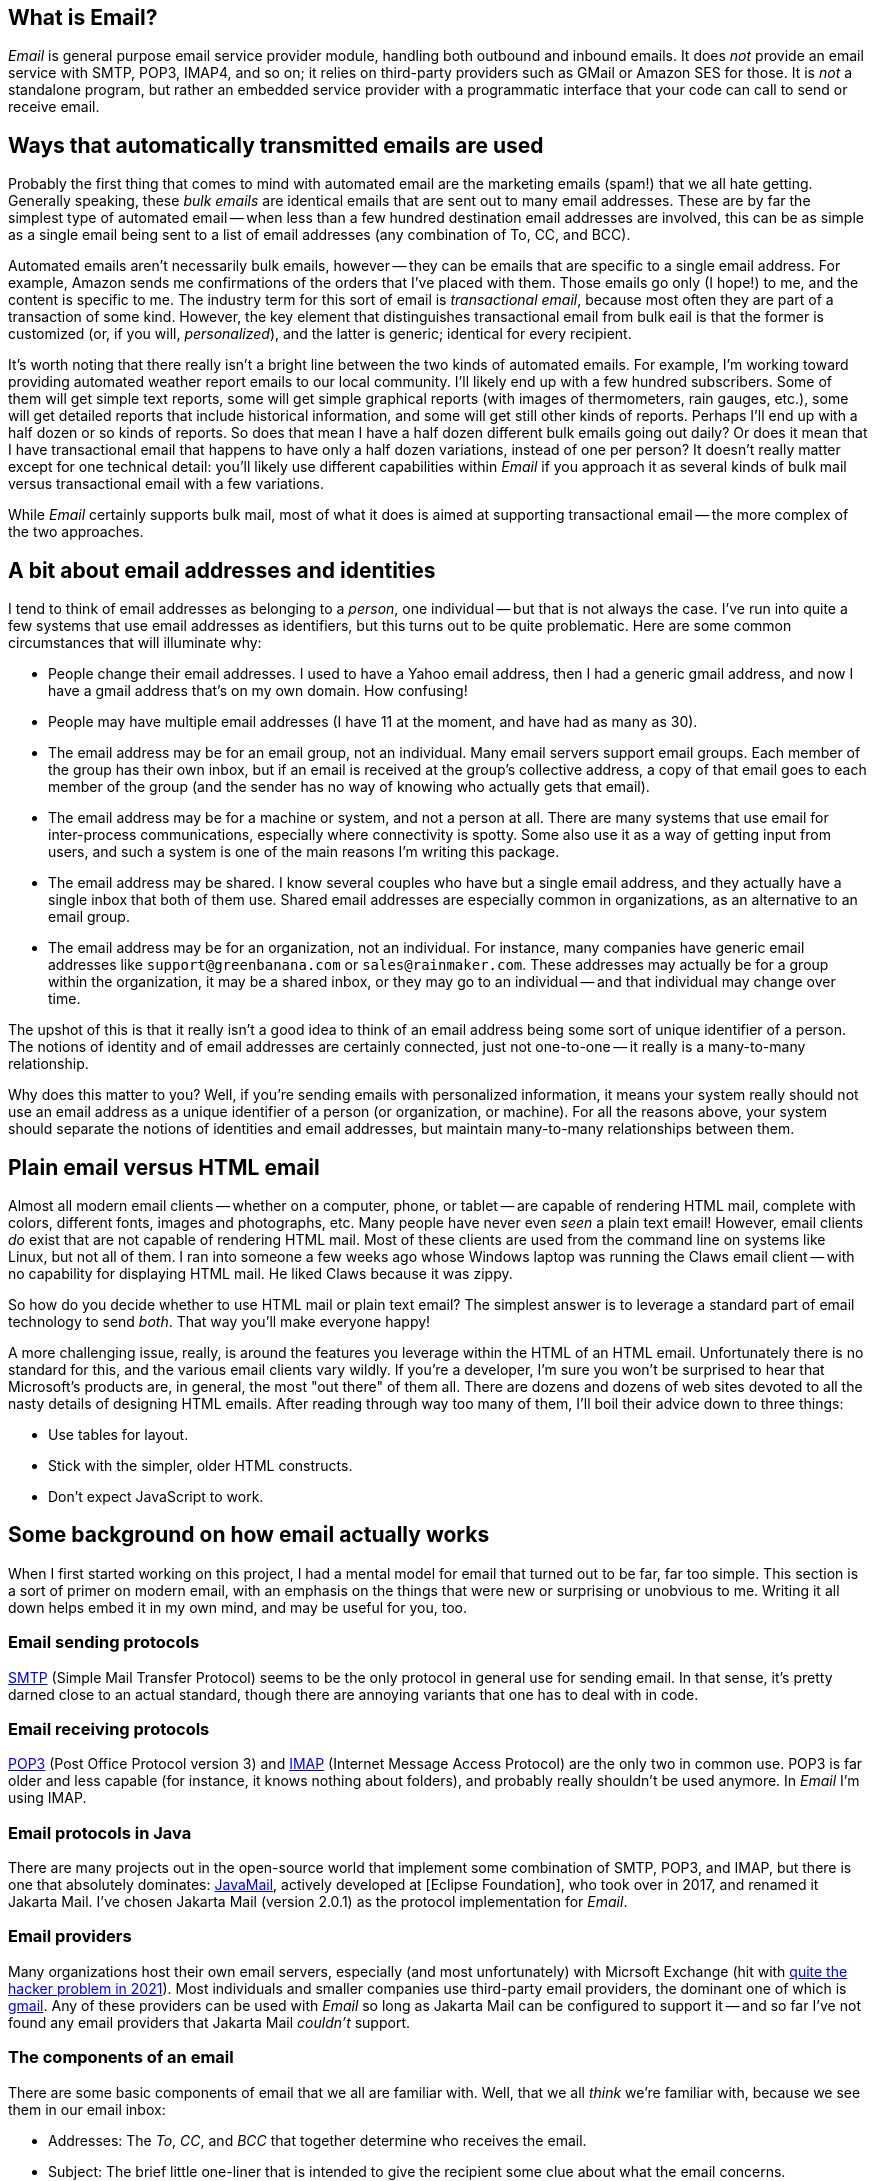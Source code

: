 == What is Email?

_Email_ is general purpose email service provider module, handling both outbound and inbound emails.  It does _not_ provide an email service with SMTP, POP3, IMAP4, and so on; it relies on third-party providers such as GMail or Amazon SES for those.  It is _not_ a standalone program, but rather an embedded service provider with a programmatic interface that your code can call to send or receive email.


== Ways that automatically transmitted emails are used

Probably the first thing that comes to mind with automated email are the marketing emails (spam!) that we all hate getting.  Generally speaking, these _bulk emails_ are identical emails that are sent out to many email addresses.  These are by far the simplest type of automated email -- when less than a few hundred destination email addresses are involved, this can be as simple as a single email being sent to a list of email addresses (any combination of To, CC, and BCC).

Automated emails aren't necessarily bulk emails, however -- they can be emails that are specific to a single email address.  For example, Amazon sends me confirmations of the orders that I've placed with them.  Those emails go only (I hope!) to me, and the content is specific to me.  The industry term for this sort of email is _transactional email_, because most often they are part of a transaction of some kind.  However, the key element that distinguishes transactional email from bulk eail is that the former is customized (or, if you will, _personalized_), and the latter is generic; identical for every recipient.

It's worth noting that there really isn't a bright line between the two kinds of automated emails.  For example, I'm working toward providing automated weather report emails to our local community.  I'll likely end up with a few hundred subscribers.  Some of them will get simple text reports, some will get simple graphical reports (with images of thermometers, rain gauges, etc.), some will get detailed reports that include historical information, and some will get still other kinds of reports.  Perhaps I'll end up with a half dozen or so kinds of reports.  So does that mean I have a half dozen different bulk emails going out daily?  Or does it mean that I have transactional email that happens to have only a half dozen variations, instead of one per person?  It doesn't really matter except for one technical detail: you'll likely use different capabilities within _Email_ if you approach it as several kinds of bulk mail versus transactional email with a few variations.

While _Email_ certainly supports bulk mail, most of what it does is aimed at supporting transactional email -- the more complex of the two approaches.

== A bit about email addresses and identities

I tend to think of email addresses as belonging to a _person_, one individual -- but that is not always the case.  I've run into quite a few systems that use email addresses as identifiers, but this turns out to be quite problematic.  Here are some common circumstances that will illuminate why:

* People change their email addresses.  I used to have a Yahoo email address, then I had a generic gmail address, and now I have a gmail address that's on my own domain.  How confusing!
* People may have multiple email addresses (I have 11 at the moment, and have had as many as 30).
* The email address may be for an email group, not an individual.  Many email servers support email groups.  Each member of the group has their own inbox, but if an email is received at the group's collective address, a copy of that email goes to each member of the group (and the sender has no way of knowing who actually gets that email).
* The email address may be for a machine or system, and not a person at all.  There are many systems that use email for inter-process communications, especially where connectivity is spotty.  Some also use it as a way of getting input from users, and such a system is one of the main reasons I'm writing this package.
* The email address may be shared.  I know several couples who have but a single email address, and they actually have a single inbox that both of them use.  Shared email addresses are especially common in organizations, as an alternative to an email group.
* The email address may be for an organization, not an individual.  For instance, many companies have generic email addresses like `support@greenbanana.com` or `sales@rainmaker.com`.  These addresses may actually be for a group within the organization, it may be a shared inbox, or they may go to an individual -- and that individual may change over time.

The upshot of this is that it really isn't a good idea to think of an email address being some sort of unique identifier of a person.  The notions of identity and of email addresses are certainly connected, just not one-to-one -- it really is a many-to-many relationship.

Why does this matter to you?  Well, if you're sending emails with personalized information, it means your system really should not use an email address as a unique identifier of a person (or organization, or machine).  For all the reasons above, your system should separate the notions of identities and email addresses, but maintain many-to-many relationships between them.

== Plain email versus HTML email

Almost all modern email clients -- whether on a computer, phone, or tablet -- are capable of rendering HTML mail, complete with colors, different fonts, images and photographs, etc.  Many people have never even _seen_ a plain text email!  However, email clients _do_ exist that are not capable of rendering HTML mail.  Most of these clients are used from the command line on systems like Linux, but not all of them.  I ran into someone a few weeks ago whose Windows laptop was running the Claws email client -- with no capability for displaying HTML mail.  He liked Claws because it was zippy.

So how do you decide whether to use HTML mail or plain text email?  The simplest answer is to leverage a standard part of email technology to send _both_.  That way you'll make everyone happy!

A more challenging issue, really, is around the features you leverage within the HTML of an HTML email.  Unfortunately there is no standard for this, and the various email clients vary wildly.  If you're a developer, I'm sure you won't be surprised to hear that Microsoft's products are, in general, the most "out there" of them all.  There are dozens and dozens of web sites devoted to all the nasty details of designing HTML emails.  After reading through way too many of them, I'll boil their advice down to three things:

* Use tables for layout.
* Stick with the simpler, older HTML constructs.
* Don't expect JavaScript to work.

== Some background on how email actually works

When I first started working on this project, I had a mental model for email that turned out to be far, far too simple.  This section is a sort of primer on modern email, with an emphasis on the things that were new or surprising or unobvious to me.  Writing it all down helps embed it in my own mind, and may be useful for you, too.

=== Email sending protocols

https://en.wikipedia.org/wiki/Simple_Mail_Transfer_Protocol[SMTP] (Simple Mail Transfer Protocol) seems to be the only protocol in general use for sending email.  In that sense, it's pretty darned close to an actual standard, though there are annoying variants that one has to deal with in code.

=== Email receiving protocols

https://en.wikipedia.org/wiki/Post_Office_Protocol[POP3] (Post Office Protocol version 3) and https://en.wikipedia.org/wiki/Internet_Message_Access_Protocol[IMAP] (Internet Message Access Protocol) are the only two in common use.  POP3 is far older and less capable (for instance, it knows nothing about folders), and probably really shouldn't be used anymore.  In _Email_ I'm using IMAP.

=== Email protocols in Java

There are many projects out in the open-source world that implement some combination of SMTP, POP3, and IMAP, but there is one that absolutely dominates: https://www.oracle.com/java/technologies/javamail.html[JavaMail], actively developed at [Eclipse Foundation], who took over in 2017, and renamed it Jakarta Mail.  I've chosen Jakarta Mail (version 2.0.1) as the protocol implementation for _Email_.

=== Email providers

Many organizations host their own email servers, especially (and most unfortunately) with Micrsoft Exchange (hit with https://krebsonsecurity.com/2021/03/at-least-30000-u-s-organizations-newly-hacked-via-holes-in-microsofts-email-software/[quite the hacker problem in 2021]).  Most individuals and smaller companies use third-party email providers, the dominant one of which is https://en.wikipedia.org/wiki/Gmail[gmail].  Any of these providers can be used with _Email_ so long as Jakarta Mail can be configured to support it -- and so far I've not found any email providers that Jakarta Mail _couldn't_ support.

=== The components of an email

There are some basic components of email that we all are familiar with.  Well, that we all _think_ we're familiar with, because we see them in our email inbox:

* Addresses: The _To_, _CC_, and _BCC_ that together determine who receives the email.
* Subject: The brief little one-liner that is intended to give the recipient some clue about what the email concerns.
* Body: The actual content of the email.

That's not really how emails are put together, however.  In reality, there are just two parts to an email: the _headers_, and the _body_ (aka _message_):

* The <<Headers>> are a series of fields that convey all sorts of information, including parts of the email itself (the addressees, the subject, etc.) and a sort of log of the email's passage through the Internet.
* The <<Body (Message)>> contains the contents of the email as you see it when you open the email.  This _can_ be just plain text, but more often has MIME-encoded content including HTML, images, etc.

==== Anatomy of an Email Address

Most of us are by now quite familiar with these two valid formats when an email address is contained in a string:

* `mailbox@domain`  (like `tom@dilatush.com`)
* `Display Name<mailbox@domain>`  (like `Tom Dilatush<tom@dilatush.com>`)


It may surprise you to know that there are actually quite a few other details, and some of which may surprise you.  https://en.wikipedia.org/wiki/Email_address[Wikipedia] has a good article about them.

Some things that surprised me:

* The mailbox part is technically case-sensitive -- so `tom@dilatush.com` and `Tom@dilatush.com` should be two independent email addresses.  I'm not sure I've ever seen that in the wild, and apparently both server and client support is spotty, but there it is.
* A surprising variety of characters are totally legal in a mailbox name.  So, for example, the mailbox name `{Agent#91}` is totally ok.
* Even _more_ characters are allowed if you quote the mailbox name with double quotes.  For instance, the mailbox name `"I..might..be..crazy!!!"` is fine, as is `"This is a valid mailbox name!@#$%^"`.
* You can also escape individual characters with a backslash (the documents call that "quoted characters"):  `This\ mailbox\ name\ is\ fine.`
* The mailbox part cannot be more than 64 characters long.

==== To, CC, and BCC

These three header fields together specify what email addresses should receive the email.  All three email address groups (To, CC, and BCC) can accept a number of email addresses, including zero (although if all three have no addresses your email isn't going _anywhere_!).  The format is simple enough: just a comma-separated list of email addresses formatted as described in <<Anatomy of an Email Address>>.  The maximum number of addressees in each group is dependent on the SMTP provider, and there doesn't seem to be any convention to this, much less a standard.  In every case I've seen personally, you can have well over 100 addresses in each of those address groups.  Some vendors (I'm looking at you, gmail!) limit the total number in all three, rather than having a limit in each address group.

Most likely you're familiar with the behavior of To, CC, and BCC -- but just in case you're not, here's a summary.

* To: All the email addresses on the "To" list are visible to everyone who receives the email.  On "Reply All", every email address on the "To" list receives a copy of the reply.
* CC: All the email addresses on the "CC" list are visible to everyone who receives the email.  On "Reply All", every email address on the "CC" list receives a copy of the reply.  Note that the behavior of email addresses on the "CC" list is identical to that of the email addresses on the "To" list -- the "CC" lists exists as a cue to the human reader.  If his or her email address is on the "To" list, that's a cue that this email is directed toward them, and action may be expected.  If the email address is on the "CC" list, that's a cue that he or she is being sent a copy of the email just for their interest, and no action is expected.
* BCC: All of the email addresses on the "BCC" list are invisible to everyone who receives the email.  On "Reply All", no email address on the "BCC" list receives a copy of the reply.  The "BCC" list primarily allows addressees to receive a copy of the email without the knowledge of the "To" or "CC" email addressees.  Sometimes it's also used to protect people from the horrifying consequences of "Reply All" email storms.

==== Subject

This is the simplest component of an email, but even _it_ has its complications!  While there is no maximimum length that I could find, there is a practical limit: most inboxes on computer clients only show the first 50 or 60 characters of the subject line (generally truncating with an ellipsis, like `This is my WAY too long...`).  Many mobile email clients, when used on a phone, only show 20 or 25 characters.  These limits mean that short subject lines are definitely better, and that the information in them should be front-loaded, so that if some of the subject line _is_ truncated, the poor user can still figure out what the mail is about.

HTML is not specifically disallowed in the subject line, but I've never found an email client that would actually render it.  The RFCs that control email format _still_ specify the subject line as ASCII, but you can control the character encoding of an email, including on the subject line.  _Email_ defaults to UTF-8, but you can change that if you want something different.

==== Body (Message)

The body of a modern email can be just ridiculously complex.  This complexity was all enabled by a standard called https://en.wikipedia.org/wiki/MIME[MIME] (Multipurpose Internet Mail Extensions).  Prior to the advent of MIME, email bodies were just plain ASCII text -- ah, those were such simple days!  MIME basically standardizes a way of encoding things other than ASCII-encoded text _into_ plain ASCII-encoded text -- things such as HTML, images, audio, video, attachments, and much more.

The body of a modern email can also be very simple: just a string of ASCII characters.  That's how email started out, and that sort of simple email actually still works just fine.  However, the result is not the fancy thing we're all used to in our email these days.

Much more typical today -- and most likely, the kind of email you'd like to send -- is an email composed in HTML, perhaps with photographs, graphics, and possibly even videos.  You'd still want it to work for a recipient who had an email client that couldn't handle HTML, though.  You can do all of this by using MIME, which is fully supported by _Email_ and Jakarta Mail (which _Email_ depends on). Suppose, for instance, that you wanted to create an email that used HTML to format the body, with two _inline_ images (more on that later), and a plain text message for those recipients who couldn't read HTML email.  To do this, you'd create a tree of MIME nodes that looked like this:
....
               (a) multipart: alternative
                   |                    |
        b) content: text/plain      (c) multipart: related
                                        |      |       |
                                        |      |       +-- (f) content: image/jpeg
                                        |      +-- (e) content: image/png
                                        +-- (d) context: text/html
....
You can see there are two kinds of nodes: "multipart" nodes that are simply nodes that contain other nodes, and "content" nodes (that are always leaf nodes) that carry some kind of content.  Taking it one piece at a time:

a.  A multipart whose children are alternative "views" of the email.  In this case, a plain text view and an HMTL view.  Email clients are supposed to prefer the last alternative that they're capable of displaying.
b.  The plain text content, which should only be displayed in email clients that cannot display HTML.
c.  A multipart whose children are all related to each other -- in this case, they're all pieces of the HTML email.
d.  The HTML document, which among other things has `<img/>` tags that refer to the two images (following), via specially formed URLs.
e.  One of the images referred to by the HTML document.
f.  The other image referred to by the HTML document.

Here's what the MIME document looks like for the MIME tree outlined above, except that the encoded image data is elided to keep this to a reasonable length:
****
MIME-Version: 1.0 +
Content-Type: multipart/alternative; boundary="[red]#----=_Part_1_1911152052.1618240895083#"

--[red]#----=_Part_1_1911152052.1618240895083# +
Content-Type: text/plain; charset=UTF-8 +
Content-Transfer-Encoding: 7bit +

Who cares what I say in here? +
--[red]#----=_Part_1_1911152052.1618240895083# +
Content-Type: multipart/related; boundary="[blue]#----=_Part_0_1644231115.1618240895077#" +

--[blue]#----=_Part_0_1644231115.1618240895077# +
Content-Type: text/html; charset=UTF-8 +
Content-Transfer-Encoding: 7bit +

<html> +
    <p> +
       <img width="20" src="cid:0"/> +
       <img width="30" src="cid:1"/> +
       <img width="40" src="cid:0"/> +
       Look at the pretty image below! +
    </p> +
</html> +


--[blue]#----=_Part_0_1644231115.1618240895077# +
Content-Type: image/png +
Content-Transfer-Encoding: base64 +
Content-ID: <0> +
Content-Disposition: inline +


--[blue]#----=_Part_0_1644231115.1618240895077# +
Content-Type: image/jpeg +
Content-Transfer-Encoding: base64 +
Content-ID: <1> +
Content-Disposition: inline +


--[blue]#----=_Part_0_1644231115.1618240895077#-- +
--[red]#----=_Part_1_1911152052.1618240895083#-- +
****
A few things worth noting in this:

* The colored bits are boundary markers, which are between the pieces of a multipart node.  There are three boundary markers (in red) for the alternative multipart -- the first containing the plain text alternative, and the second the HTML alternative.  There are four boundary markers (in blue) within the HTML alternative, marking the boundaries of the three related leaf nodes: the HTML document and the two images.  This all looks like gobbledegook at first glance, but it's actually not hard to read or understand.
* At the start of each MIME piece there are _MIME headers_.  These are all the lines after the boundary, but before the blank line.  These are how the type of each MIME piece is encoded.
* The `<img/>` HTML tags have source URLs of the form "cis:<number>".  The "cis:" prefix is how the special URLs that refer to related items are formed.
* Note how the HTML alternative comes _after_ the plain text alternative.  This order tells the email client to render the HTML alternative if it can, but to fall back to the plain text alternative if it cannot.

===== Inline vs. Attachments

In the example above, the images were _inlined_ - but what does that actually mean?  It means that the images will be treated as part of the HTML document, and will display within the document as determined by the `<img/>` tags and other layout directives.

The alternative is to _attach_ the image, which _Email_ can also do, and which can sometimes have advantages.  Some email clients will display image attachments below the body of the email.  Others will make the user download the attachment and then open it with another application.  That may not sound wonderful, but if you're sending emails to people using email clients that cannot display HTML mail, it may actually be a useful thing.

==== Headers

There's one more piece of an email, one that's invisible to a normal user reading an email on an email client, but that's very important to how email works: that's the email headers.  Here's an example taken from an actual email (with some private information changed):
....
Delivered-To: tom@dilatush.com
Received: by 2002:ab3:1617:0:0:0:0:0 with SMTP id b23csp4814988lta;
        Tue, 30 Mar 2021 14:10:04 -0700 (PDT)
X-Received: by 2002:a9d:7e8d:: with SMTP id m13mr28412924otp.54.1617138603888;
        Tue, 30 Mar 2021 14:10:03 -0700 (PDT)
ARC-Seal: i=1; a=rsa-sha256; t=1617138603; cv=none;
        d=google.com; s=arc-20160816;
        b=LGXw4xpUCRqyqWE/z9KjgO5YBsk3unCauikBjNC92mJnQNMtC3CkBlkf6cGb/bv34E
         OO8b+t2l7ZQGUFr1Ri9jb5NyfBxVmOJu58u+OR3h2eKM6GLL8Q+3rvqkBXXGB5fsAaKe
         8SkqVzt9XYgMwxmaQqDs9s63LCKXxE50qkCZgKfk4WsT5z0TBCkq6qi6InI17uSb3qdP
         qZlqTrG4DxDj0crOCm7wsRAU/JKdUAPLuUC9CMe0+okkearSbvLbhbmpETqd2cETTb6W
         OlW3ub+YPPDprObTtGnZ3DgL6HJGAriF3wZyJQUm+rPyM6PmZbJg7jBbEdz/8HKNSHuN
         naEQ==
ARC-Message-Signature: i=1; a=rsa-sha256; c=relaxed/relaxed; d=google.com; s=arc-20160816;
        h=content-transfer-encoding:mime-version:subject:message-id:to:from
         :date:dkim-signature;
        bh=aNLzqLLf9B0IoZxm+ZlN89BgZuIGKLPQqRumylaJ5Uc=;
        b=TuuOMEbi8RuKlw2a3yv9KUoQfXFL/jaX8h4R/nmzVnax09d5Kve8Zmk6ZFlSxuaD45
         dKe49we2vHp7JCNVIJl/0ZMGxwH/0vL00FbnwI4/uaTuep/aXHbVSszeDrCAKGFSwdRl
         WhjfG9AC4LU7N8++3Yher9BlytH3dS8V5/TQ1PQPHZHFvtf179lF7hQS6GGEAfBFpQT7
         j8XAXCmybbUJguta6aC6f9XCq038pwy2xm9m9ez5FJawUAEEt4txvhb7Wua2jcq2g63h
         5hXKGjmGjODwLdMPy/dASTDEZeguX950y3kf/4D/ZRILWTV/REQhaRIfbQR9JIrzzcv2
         5DUg==
ARC-Authentication-Results: i=1; mx.google.com;
       dkim=pass header.i=@dilatush-com.20150623.gappssmtp.com header.s=20150623 header.b=N1A1lPUr;
       spf=neutral (google.com: 209.85.220.41 is neither permitted nor denied by best guess record for domain of burger@theshack.com) smtp.mailfrom=burger@theshack.com
Return-Path: <burger@theshack.com>
Received: from mail-sor-f41.google.com (mail-sor-f41.google.com. [209.85.220.41])
        by mx.google.com with SMTPS id a17sor18773otr.38.2021.03.30.14.10.03
        for <tom@dilatush.com>
        (Google Transport Security);
        Tue, 30 Mar 2021 14:10:03 -0700 (PDT)
Received-SPF: neutral (google.com: 209.85.220.41 is neither permitted nor denied by best guess record for domain of burger@theshack.com) client-ip=209.85.220.41;
Authentication-Results: mx.google.com;
       dkim=pass header.i=@dilatush-com.20150623.gappssmtp.com header.s=20150623 header.b=N1A1lPUr;
       spf=neutral (google.com: 209.85.220.41 is neither permitted nor denied by best guess record for domain of burger@theshack.com) smtp.mailfrom=burger@theshack.com
DKIM-Signature: v=1; a=rsa-sha256; c=relaxed/relaxed;
        d=dilatush-com.20150623.gappssmtp.com; s=20150623;
        h=date:from:to:message-id:subject:mime-version
         :content-transfer-encoding;
        bh=aNLzqLLf9B0IoZxm+ZlN89BgZuIGKLPQqRumylaJ5Uc=;
        b=N1A1lPUrH7hF1ihsF3f617cR9lBZUzfAoi4wncvCHRKVTDsD2pSA+FBXAZ83F2c7kD
         RjT6T6EgpjIwyyxudb+hPhUQjoCa8lfwTDIu27tNp49NFEQp3zsm9GRvw5SGVHz4JeT2
         N7SlxGiJsVXZqjy64DgUgCR9VHNxCQK9S0CFY3erI4haWPUhuPbe8q6KAfZS/2vwyJyc
         wUA6IE0bsziacsK8oz3epG6p+N8XgfhXkqvSuigRXlhxcQEp8GK6pjzxv6jJcH+4LIOL
         qgCaJM0NRp6uP+9EBJEtU4CC61A7JdnE0ID4N5J+ECvenud+ZORGRnopE+OeWkLksYN3
         nDOg==
X-Google-DKIM-Signature: v=1; a=rsa-sha256; c=relaxed/relaxed;
        d=1e100.net; s=20161025;
        h=x-gm-message-state:date:from:to:message-id:subject:mime-version
         :content-transfer-encoding;
        bh=aNLzqLLf9B0IoZxm+ZlN89BgZuIGKLPQqRumylaJ5Uc=;
        b=CXwG4EwsA+h1ePlWDXJ5AOOUPWAf6rCkHboIhS/ozSvnIX+b1r5Pf80wNe9h7B0sOX
         iSP+g5CfgDn4unTNw1DK17Xra6l3PHpr6PxuuMDOlR6DpkGs86MhE4GDxGmhRyiJzGVf
         S72QTiuSDFXcTRnmJLCJx/CFEZqJbJhyUb45XF8lvD6bBik+ZwDboLKWplDgUWevGX6S
         idjLvcgGzs8gaYQvDGh5LmF60SVXfEdIFFSr/1NSlIOTGrcA7Ah7fFb2CrjYoltyVw2G
         2ft3a5cyTDcLN3I5U2phVN9OE8u9IeDBuDBlPBNKQlA+CacrjpwpqoYgg6ULP5GKxSYM
         t48g==
X-Gm-Message-State: AOAM531HlBFNlJwnM3v/HBFHHBkkCMjnyIg6c3HnsXPPNPRub6g7/iGw
	voTxfL3vibDnVUOeew9EKfynigzWXq433sCW
X-Google-Smtp-Source: ABdhPJzjEAunQnlgITeEtpfcDttOkSoMDk5Q1CfIJuKRdf83QNlYFehTeT6ML9LcVmKSN61gbl7Qpg==
X-Received: by 2002:a9d:65c6:: with SMTP id z6mr28043870oth.232.1617138603203;
        Tue, 30 Mar 2021 14:10:03 -0700 (PDT)
Return-Path: <burger@theshack.com>
Received: from 10.3.254.57 (c-71-199-18-153.hsd1.ut.comcast.net. [71.199.18.153])
        by smtp.gmail.com with ESMTPSA id l191sm43088oih.16.2021.03.30.14.10.02
        for <tom@dilatush.com>
        (version=TLS1_3 cipher=TLS_AES_256_GCM_SHA384 bits=256/256);
        Tue, 30 Mar 2021 14:10:02 -0700 (PDT)
Date: Tue, 30 Mar 2021 15:10:02 -0600 (MDT)
From: Burger Empire <burger@theshack.com>
To: tom@dilatush.com
Message-ID: <1422222071.0.1617138602673@[10.3.254.57]>
Subject: Test
....
A lot of these header fields are interesting; you can read about their meaning https://people.dsv.su.se/~jpalme/ietf/ietf-mail-attributes.html[here] (or do a little searching for the name of the header -- the part terminated by a colon(":")).  The headers are in reverse chronological order: the most recent headers appear first in the text.

What I found most interesting was the way you can read the history of how an email was forwarded from one email server to another (headers are added at each hop).  For our purposes here, though, there are only a few that matter:

* Date: The date and time that the message was written, which by default means when it was first transmitted to an SMTP server.
* From: What email address the email was sent from.  This email address is where replies from the client would go to.
* To: The email address this email is being sent to.
* Message-ID: A unique identifier for this email.  This can be very useful for correlating a reply to the email that provoked it.
* Subject: The subject line of the email.
* Return-Path: The email address that bounced (undeliverable) emails are sent to.  The domain for this should be the same as the from address -- otherwise email providers may tag you as a spammer.

== How _Email_ works

=== Email providers
_Email_ is configured with a list of email providers, with at least one provider being required for it to function.  For each provider, the configuration includes:

* The internal name of the provider, which acts as the "handle" by which the provider can be referenced.
* The _Session_ properties for the provider (this includes credentials).
* The limitations of the provider.  For example, if a provider only allows 500 free emails to be sent per day, that would be configured here.
* The priority for the provider, indicating whether this provider is more or less preferable than other providers.



=== Sending emails



=== Receiving emails


== Why does the world need Email?

I'm not sure the world actually does need _Email_, but I sure did!  I wanted to integrate email with some of my own applications that do these things:

* Send transactional emails.  For instance, personalized weather reports, system status to administrators, etc.  For these emails, I need more than just the email address -- I need some way to get the personalized content.
* Send bulk emails.  For instance, daily weather reports.

Then once I started to actually implement these functions, I realized that I want my email to work with multiple third-party providers -- for reliability, lower cost, and sometimes for features.  For example, if I have 5000 transactional emails per month, I can send chunks of that to four or five providers, staying below the "now you have to pay" thresholds on all of them.  If I sent them all via a single provider, I'd have to pay for most of them.


== Dependencies

_Email_ has several dependencies:

* _Util_ is a utilities module the author also wrote, freely available from https://github.com/SlightlyLoony/Util[here].
* _JSON_ is the bog-standard Java JSON module, freely available from https://github.com/stleary/JSON-java[here].
* _Jakarta Mail_ is the bog-standard Java email provider, freely available from https://eclipse-ee4j.github.io/mail/[here].  It's dependency the Jakarta Activation package is available https://eclipse-ee4j.github.io/jaf/[here].
* _JSoup_ is an open-source Java HTML parser, available https://jsoup.org/[here].

== Why is Email's code so awful?

The author is a retired software and hardware engineer who did this just for fun, and who (so far, anyway) has no code reviewers to upbraid him. Please feel free to fill in this gap! You may contact the author at link:mailto:[tom@dilatush.com].

== Transfer directories

_Email_ has the ability to send and receive emails with attachments.  When sending email attachments, the attachment data can come from either an object on a web server (via a URL) or a file in a _transfer directory_ that is readable by _Email_ (and in the case of an automatically deleting transfer directory, it must also be writable by _Email_.  When receiving email attachments, the data must go to a transfer directory that is writable by _Email_.  Transfer directories are specified by the _Email_ configuration file.

Each transfer directory has several attributes:
[cols="<,<"]
|===
|Attribute Name |Purpose

|name |The short name of the transfer directory.  This name is for human reference only, and is not part of the path to the directory.  It must follow the general rules of an identifier (on word, letters, numerals, and underscore).
|path |The absolute path to the transfer directory.  This path _must_ begin with a `/`.
|mode |The mode (`READ_ONLY`, `READ_WRITE`, `WRITE_ONLY`, or `READ_AUTO`) for the transfer directory.  See below for details)
|===

The possible operational modes:

* `READ_ONLY` : A read-only transfer directory, usable for sending attachments but not for receiving them.  After an attachment is sent from this directory, the file remains in the directory.
* `READ_AUTO` : An automatically deleting read-only transfer directory, usable for sending attachments but not for receiving them.  After an attachment is sent from this directory, the file is automagically deleted.
* `READ_WRITE`: A read/write transfer directory, usable for both sending and receiving attachments.
* `WRITE_ONLY`: A write-only transfer directory, usable for receiving attachments, but not for sending them.

== Some notes on email formatting when sending

The subject line and plain text email bodies are straightforward: they're encoded in UTF-8, and there are no other considerations.

HTML mail bodies have some important additional features: the ability to embed inline images, and the ability to embed attachments.  In both cases the actual data to be embedded can come from either of two places:

* _Web Server_: This is specified with an ordinary URL, starting with either `http://` or `https://` that addresses the image or file to be embedded.  If the specified URL is invalid (for any reason, including that the addressed object does not exist), an error will occur when attempting to send the email.  Note that objects read from a web server may be dynamically generated; there is no requirement that they be a static resource.
* _Transfer Directory_: This is specified with a special transfer URL, starting with `transfer://<transfer directory name>/<relative path>`, that specifies the transfer directory and relative path within the transfer directory to the object being inlined or attached.  If the file path is invalid (for any reason, including that the addressed object does not exist), an error will occur when attempting to send the email.  For example, the URL `transfer://horse/grooming.doc` refers to an object within the transfer directory named `horse` in a file named `grooming.doc`.  Transfer directories may contain subdirectories to any depth, so the URLs may be arbitrarily long.

Inline embedded images are specified in an `<img/>` tag, via the `src` attribute.  For example, the tag `<img width="10" src="https://something.com/excellent.jpg"/>` specifies an embedded image that will be read from the given URL.  All the rest of the details of embedding the image are handled by the email sender.  It's worth noting that if a given image is used multiple times in the email, it will only be embedded once.

Attachments are specified with the custom `<attach-file/>` tag, via the `src` attribute.  For example, the tag `attach-file src="file://horse/dropzone/excellent.doc" />` will attach a file named `excellent.doc` (the `.auto` part is stripped).  Note that `<attach-file/>` tags are deleted from the HTML that is actually sent in the email.

== Some notes on receiving emails

When _Email_ receives emails, it extracts the text from the plain text if possible.  If the email only has text in an HTML part, it extracts that text instead.  The text extracted (from either source) is then processed through an ordered list of _email routing rules_ that identify where the received email should be sent.  If no routing rule matches, the received email is logged and discarded.  If the sender (as identified in the email headers via IP address) is logged into an email session, then there will be a dynamic routing rule (processed before any static rules) that identifies where the email should be sent.

When an email _does_ match an email routing rule, several things happen:

* A standard MOP message (the _email received_ message) is constructed.  This message contains the sender's reported 'from' address, the subject line, the text extracted from the body of the email, the number of attachments (which of course may be zero), the session ID (if the email is part of a session), and the IP address of the sender.  This message will be addressed according to the routing rule, which specifies the destination post office and mailbox.

* If there are any attachments, they are stored in a temporary directory created for each received email, and stored in the transfer directory specified in the matched email routing rule.  The attachments are stored in that directory, with the name given to them in the email.  The temporary directory name is added to the email received message.

== How is Email licensed?

Email is licensed with the quite permissive MIT license:

....
Created: November 16, 2020
Author: Tom Dilatush link:mailto:tom@dilatush.com
Github: https://github.com/SlightlyLoony/Email
License: MIT

Copyright 2020, 2021 by Tom Dilatush (aka "SlightlyLoony")

Permission is hereby granted, free of charge, to any person obtaining a copy of this software and associated documentation files (the "Software"), to deal in the Software without restriction, including without limitation the rights to use, copy, modify, merge, publish, distribute, sublicense, and/or sell copies of the Software, and to permit persons to whom the Software is furnished to do so.

The above copyright notice and this permission notice shall be included in all copies or substantial portions of the Software.

THE SOFTWARE IS PROVIDED "AS IS", WITHOUT WARRANTY OF ANY KIND, EXPRESS OR IMPLIED, INCLUDING BUT NOT LIMITED TO THE WARRANTIES OF MERCHANTABILITY, FITNESS FOR A PARTICULAR PURPOSE AND NONINFRINGEMENT. IN NO EVENT SHALL THE A AUTHORS OR COPYRIGHT HOLDERS BE LIABLE FOR ANY CLAIM, DAMAGES OR OTHER LIABILITY, WHETHER IN AN ACTION OF CONTRACT, TORT OR OTHERWISE, ARISING FROM, OUT OF OR IN CONNECTION WITH THE SOFTWARE OR THE USE OR OTHER DEALINGS IN THE SOFTWARE.
....